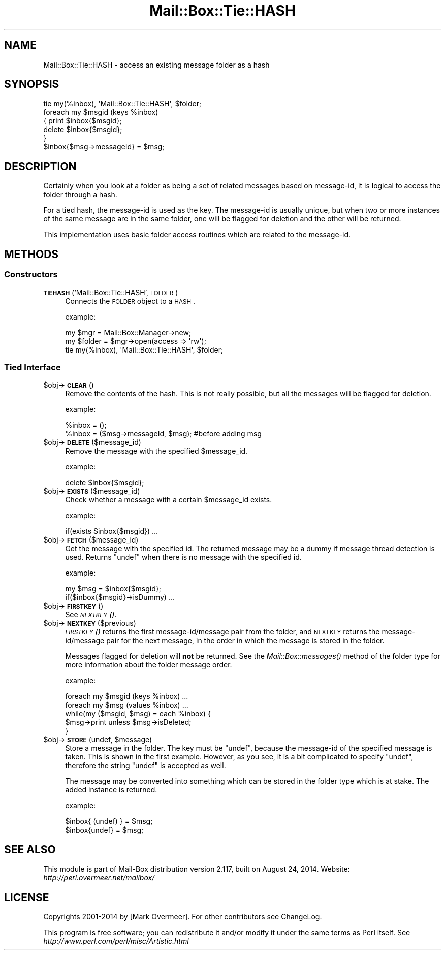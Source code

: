 .\" Automatically generated by Pod::Man 2.22 (Pod::Simple 3.07)
.\"
.\" Standard preamble:
.\" ========================================================================
.de Sp \" Vertical space (when we can't use .PP)
.if t .sp .5v
.if n .sp
..
.de Vb \" Begin verbatim text
.ft CW
.nf
.ne \\$1
..
.de Ve \" End verbatim text
.ft R
.fi
..
.\" Set up some character translations and predefined strings.  \*(-- will
.\" give an unbreakable dash, \*(PI will give pi, \*(L" will give a left
.\" double quote, and \*(R" will give a right double quote.  \*(C+ will
.\" give a nicer C++.  Capital omega is used to do unbreakable dashes and
.\" therefore won't be available.  \*(C` and \*(C' expand to `' in nroff,
.\" nothing in troff, for use with C<>.
.tr \(*W-
.ds C+ C\v'-.1v'\h'-1p'\s-2+\h'-1p'+\s0\v'.1v'\h'-1p'
.ie n \{\
.    ds -- \(*W-
.    ds PI pi
.    if (\n(.H=4u)&(1m=24u) .ds -- \(*W\h'-12u'\(*W\h'-12u'-\" diablo 10 pitch
.    if (\n(.H=4u)&(1m=20u) .ds -- \(*W\h'-12u'\(*W\h'-8u'-\"  diablo 12 pitch
.    ds L" ""
.    ds R" ""
.    ds C` ""
.    ds C' ""
'br\}
.el\{\
.    ds -- \|\(em\|
.    ds PI \(*p
.    ds L" ``
.    ds R" ''
'br\}
.\"
.\" Escape single quotes in literal strings from groff's Unicode transform.
.ie \n(.g .ds Aq \(aq
.el       .ds Aq '
.\"
.\" If the F register is turned on, we'll generate index entries on stderr for
.\" titles (.TH), headers (.SH), subsections (.SS), items (.Ip), and index
.\" entries marked with X<> in POD.  Of course, you'll have to process the
.\" output yourself in some meaningful fashion.
.ie \nF \{\
.    de IX
.    tm Index:\\$1\t\\n%\t"\\$2"
..
.    nr % 0
.    rr F
.\}
.el \{\
.    de IX
..
.\}
.\"
.\" Accent mark definitions (@(#)ms.acc 1.5 88/02/08 SMI; from UCB 4.2).
.\" Fear.  Run.  Save yourself.  No user-serviceable parts.
.    \" fudge factors for nroff and troff
.if n \{\
.    ds #H 0
.    ds #V .8m
.    ds #F .3m
.    ds #[ \f1
.    ds #] \fP
.\}
.if t \{\
.    ds #H ((1u-(\\\\n(.fu%2u))*.13m)
.    ds #V .6m
.    ds #F 0
.    ds #[ \&
.    ds #] \&
.\}
.    \" simple accents for nroff and troff
.if n \{\
.    ds ' \&
.    ds ` \&
.    ds ^ \&
.    ds , \&
.    ds ~ ~
.    ds /
.\}
.if t \{\
.    ds ' \\k:\h'-(\\n(.wu*8/10-\*(#H)'\'\h"|\\n:u"
.    ds ` \\k:\h'-(\\n(.wu*8/10-\*(#H)'\`\h'|\\n:u'
.    ds ^ \\k:\h'-(\\n(.wu*10/11-\*(#H)'^\h'|\\n:u'
.    ds , \\k:\h'-(\\n(.wu*8/10)',\h'|\\n:u'
.    ds ~ \\k:\h'-(\\n(.wu-\*(#H-.1m)'~\h'|\\n:u'
.    ds / \\k:\h'-(\\n(.wu*8/10-\*(#H)'\z\(sl\h'|\\n:u'
.\}
.    \" troff and (daisy-wheel) nroff accents
.ds : \\k:\h'-(\\n(.wu*8/10-\*(#H+.1m+\*(#F)'\v'-\*(#V'\z.\h'.2m+\*(#F'.\h'|\\n:u'\v'\*(#V'
.ds 8 \h'\*(#H'\(*b\h'-\*(#H'
.ds o \\k:\h'-(\\n(.wu+\w'\(de'u-\*(#H)/2u'\v'-.3n'\*(#[\z\(de\v'.3n'\h'|\\n:u'\*(#]
.ds d- \h'\*(#H'\(pd\h'-\w'~'u'\v'-.25m'\f2\(hy\fP\v'.25m'\h'-\*(#H'
.ds D- D\\k:\h'-\w'D'u'\v'-.11m'\z\(hy\v'.11m'\h'|\\n:u'
.ds th \*(#[\v'.3m'\s+1I\s-1\v'-.3m'\h'-(\w'I'u*2/3)'\s-1o\s+1\*(#]
.ds Th \*(#[\s+2I\s-2\h'-\w'I'u*3/5'\v'-.3m'o\v'.3m'\*(#]
.ds ae a\h'-(\w'a'u*4/10)'e
.ds Ae A\h'-(\w'A'u*4/10)'E
.    \" corrections for vroff
.if v .ds ~ \\k:\h'-(\\n(.wu*9/10-\*(#H)'\s-2\u~\d\s+2\h'|\\n:u'
.if v .ds ^ \\k:\h'-(\\n(.wu*10/11-\*(#H)'\v'-.4m'^\v'.4m'\h'|\\n:u'
.    \" for low resolution devices (crt and lpr)
.if \n(.H>23 .if \n(.V>19 \
\{\
.    ds : e
.    ds 8 ss
.    ds o a
.    ds d- d\h'-1'\(ga
.    ds D- D\h'-1'\(hy
.    ds th \o'bp'
.    ds Th \o'LP'
.    ds ae ae
.    ds Ae AE
.\}
.rm #[ #] #H #V #F C
.\" ========================================================================
.\"
.IX Title "Mail::Box::Tie::HASH 3"
.TH Mail::Box::Tie::HASH 3 "2014-08-24" "perl v5.10.1" "User Contributed Perl Documentation"
.\" For nroff, turn off justification.  Always turn off hyphenation; it makes
.\" way too many mistakes in technical documents.
.if n .ad l
.nh
.SH "NAME"
Mail::Box::Tie::HASH \- access an existing message folder as a hash
.SH "SYNOPSIS"
.IX Header "SYNOPSIS"
.Vb 1
\& tie my(%inbox), \*(AqMail::Box::Tie::HASH\*(Aq, $folder;
\&
\& foreach my $msgid (keys %inbox)
\& {   print $inbox{$msgid};
\&     delete $inbox{$msgid};
\& }
\&
\& $inbox{$msg\->messageId} = $msg;
.Ve
.SH "DESCRIPTION"
.IX Header "DESCRIPTION"
Certainly when you look at a folder as being a set of related messages
based on message-id, it is logical to access the folder through a hash.
.PP
For a tied hash, the message-id is used as the key.  The message-id is usually
unique, but when two or more instances of the same message are in the same
folder, one will be flagged for deletion and the other will be returned.
.PP
This implementation uses basic folder access routines which are related
to the message-id.
.SH "METHODS"
.IX Header "METHODS"
.SS "Constructors"
.IX Subsection "Constructors"
.IP "\fB\s-1TIEHASH\s0\fR('Mail::Box::Tie::HASH', \s-1FOLDER\s0)" 4
.IX Item "TIEHASH('Mail::Box::Tie::HASH', FOLDER)"
Connects the \s-1FOLDER\s0 object to a \s-1HASH\s0.
.Sp
example:
.Sp
.Vb 3
\& my $mgr    = Mail::Box::Manager\->new;
\& my $folder = $mgr\->open(access => \*(Aqrw\*(Aq);
\& tie my(%inbox), \*(AqMail::Box::Tie::HASH\*(Aq, $folder;
.Ve
.SS "Tied Interface"
.IX Subsection "Tied Interface"
.ie n .IP "$obj\->\fB\s-1CLEAR\s0\fR()" 4
.el .IP "\f(CW$obj\fR\->\fB\s-1CLEAR\s0\fR()" 4
.IX Item "$obj->CLEAR()"
Remove the contents of the hash.  This is not really possible, but all
the messages will be flagged for deletion.
.Sp
example:
.Sp
.Vb 2
\& %inbox = ();
\& %inbox = ($msg\->messageId, $msg); #before adding msg
.Ve
.ie n .IP "$obj\->\fB\s-1DELETE\s0\fR($message_id)" 4
.el .IP "\f(CW$obj\fR\->\fB\s-1DELETE\s0\fR($message_id)" 4
.IX Item "$obj->DELETE($message_id)"
Remove the message with the specified \f(CW$message_id\fR.
.Sp
example:
.Sp
.Vb 1
\& delete $inbox{$msgid};
.Ve
.ie n .IP "$obj\->\fB\s-1EXISTS\s0\fR($message_id)" 4
.el .IP "\f(CW$obj\fR\->\fB\s-1EXISTS\s0\fR($message_id)" 4
.IX Item "$obj->EXISTS($message_id)"
Check whether a message with a certain \f(CW$message_id\fR exists.
.Sp
example:
.Sp
.Vb 1
\& if(exists $inbox{$msgid}) ...
.Ve
.ie n .IP "$obj\->\fB\s-1FETCH\s0\fR($message_id)" 4
.el .IP "\f(CW$obj\fR\->\fB\s-1FETCH\s0\fR($message_id)" 4
.IX Item "$obj->FETCH($message_id)"
Get the message with the specified id.  The returned message may be
a dummy if message thread detection is used.  Returns \f(CW\*(C`undef\*(C'\fR when
there is no message with the specified id.
.Sp
example:
.Sp
.Vb 2
\& my $msg = $inbox{$msgid};
\& if($inbox{$msgid}\->isDummy)  ...
.Ve
.ie n .IP "$obj\->\fB\s-1FIRSTKEY\s0\fR()" 4
.el .IP "\f(CW$obj\fR\->\fB\s-1FIRSTKEY\s0\fR()" 4
.IX Item "$obj->FIRSTKEY()"
See \s-1\fINEXTKEY\s0()\fR.
.ie n .IP "$obj\->\fB\s-1NEXTKEY\s0\fR($previous)" 4
.el .IP "\f(CW$obj\fR\->\fB\s-1NEXTKEY\s0\fR($previous)" 4
.IX Item "$obj->NEXTKEY($previous)"
\&\s-1\fIFIRSTKEY\s0()\fR returns the first message\-id/message pair from the folder,
and \s-1NEXTKEY\s0 returns the message\-id/message pair for the next message,
in the order in which the message is stored in the folder.
.Sp
Messages flagged for deletion will \fBnot\fR be returned. See the
\&\fIMail::Box::messages()\fR method of the folder type for more information
about the folder message order.
.Sp
example:
.Sp
.Vb 2
\& foreach my $msgid (keys %inbox) ...
\& foreach my $msg (values %inbox) ...
\&
\& while(my ($msgid, $msg) = each %inbox) {
\&    $msg\->print unless $msg\->isDeleted;
\& }
.Ve
.ie n .IP "$obj\->\fB\s-1STORE\s0\fR(undef, $message)" 4
.el .IP "\f(CW$obj\fR\->\fB\s-1STORE\s0\fR(undef, \f(CW$message\fR)" 4
.IX Item "$obj->STORE(undef, $message)"
Store a message in the folder.  The key must be \f(CW\*(C`undef\*(C'\fR, because the
message-id of the specified message is taken.  This is shown in the
first example.  However, as you see, it is a bit complicated to specify
\&\f(CW\*(C`undef\*(C'\fR, therefore the string \f(CW"undef"\fR is accepted as well.
.Sp
The message may be converted into something which can be stored in the
folder type which is at stake.  The added instance is returned.
.Sp
example:
.Sp
.Vb 2
\& $inbox{ (undef) } = $msg;
\& $inbox{undef} = $msg;
.Ve
.SH "SEE ALSO"
.IX Header "SEE ALSO"
This module is part of Mail-Box distribution version 2.117,
built on August 24, 2014. Website: \fIhttp://perl.overmeer.net/mailbox/\fR
.SH "LICENSE"
.IX Header "LICENSE"
Copyrights 2001\-2014 by [Mark Overmeer]. For other contributors see ChangeLog.
.PP
This program is free software; you can redistribute it and/or modify it
under the same terms as Perl itself.
See \fIhttp://www.perl.com/perl/misc/Artistic.html\fR
